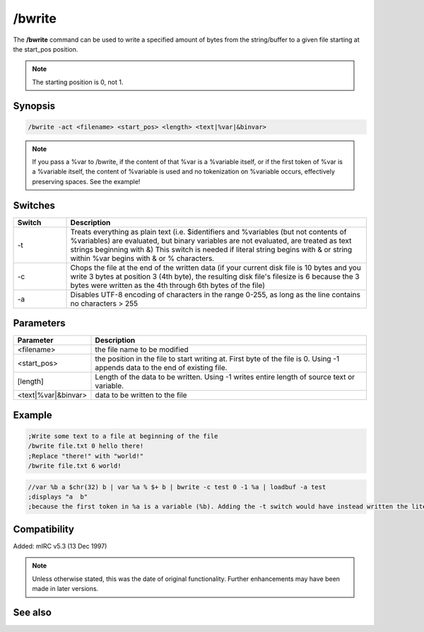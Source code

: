 /bwrite
=======

The **/bwrite** command can be used to write a specified amount of bytes from the string/buffer to a given file starting at the start_pos position.

.. note:: The starting position is 0, not 1.

Synopsis
--------

.. code:: text

	/bwrite -act <filename> <start_pos> <length> <text|%var|&binvar>


.. note:: If you pass a %var to /bwrite, if the content of that %var is a %variable itself, or if the first token of %var is a %variable itself, the content of %variable is used and no tokenization on %variable occurs, effectively preserving spaces. See the example!

Switches
--------

.. list-table::
	:widths: 15 85
	:header-rows: 1

	* - Switch
	  - Description
	* - -t
	  - Treats everything as plain text (i.e. $identifiers and %variables (but not contents of %variables) are evaluated, but binary variables are not evaluated, are treated as text strings beginning with &) This switch is needed if literal string begins with &  or string within %var begins with & or % characters.
	* - -c
	  - Chops the file at the end of the written data (if your current disk file is 10 bytes and you write 3 bytes at position 3 (4th byte), the resulting disk file's filesize is 6 because the 3 bytes were written as the 4th through 6th bytes of the file)
	* - -a
	  - Disables UTF-8 encoding of characters in the range 0-255, as long as the line contains no characters > 255

Parameters
----------

.. list-table::
	:widths: 15 85
	:header-rows: 1

	* - Parameter
	  - Description
	* - <filename>
	  - the file name to be modified
	* - <start_pos>
	  - the position in the file to start writing at. First byte of the file is 0. Using -1 appends data to the end of existing file.
	* - [length]
	  - Length of the data to be written. Using -1 writes entire length of source text or variable.
	* - <text|%var|&binvar>
	  - data to be written to the file

Example
-------

.. code:: text

	;Write some text to a file at beginning of the file
	/bwrite file.txt 0 hello there!
	;Replace "there!" with "world!"
	/bwrite file.txt 6 world!


.. code:: text

	//var %b a $chr(32) b | var %a % $+ b | bwrite -c test 0 -1 %a | loadbuf -a test
	;displays "a  b"
	;because the first token in %a is a variable (%b). Adding the -t switch would have instead written the literal string "%b".

Compatibility
-------------

Added: mIRC v5.3 (13 Dec 1997)

.. note:: Unless otherwise stated, this was the date of original functionality. Further enhancements may have been made in later versions.

See also
--------

.. hlist::
	:columns: 4

	* :doc:`$bvar </aliases/bvar>`
	* :doc:`/bset <bset>`
	* :doc:`/bcopy <bcopy>`
	* :doc:`/bread <bread>`
	* :doc:`/breplace <breplace>`
	* :doc:`/btrunc <btrunc>`
	* :doc:`/bunset <bunset>`
	* :doc:`$bfind </aliases/bfind>`
	* :doc:`/fwrite <fwrite>`
	* :doc:`/write <write>`